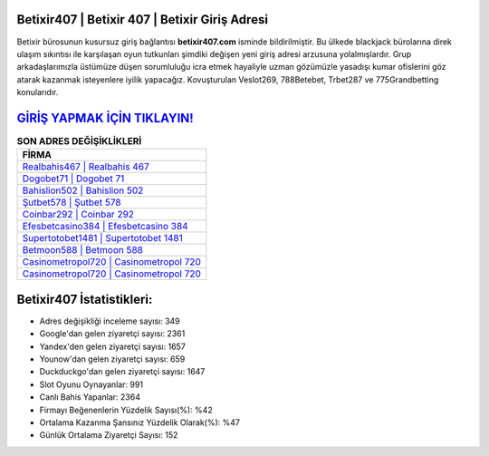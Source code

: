 ﻿Betixir407 | Betixir 407 | Betixir Giriş Adresi
===================================

.. image:: images/betixir-giris.jpg
   :width: 600
   
Betixir bürosunun kusursuz giriş bağlantısı **betixir407.com** isminde bildirilmiştir. Bu ülkede blackjack bürolarına direk ulaşım sıkıntısı ile karşılaşan oyun tutkunları şimdiki değişen yeni giriş adresi arzusuna yolalmışlardır. Grup arkadaşlarımızla üstümüze düşen sorumluluğu icra etmek hayaliyle uzman gözümüzle yasadışı kumar ofislerini göz atarak kazanmak isteyenlere iyilik yapacağız. Kovuşturulan Veslot269, 788Betebet, Trbet287 ve 775Grandbetting konularıdır.

`GİRİŞ YAPMAK İÇİN TIKLAYIN! <https://uclck.me/gonow>`_
==============

.. list-table:: **SON ADRES DEĞİŞİKLİKLERİ**
   :widths: 100
   :header-rows: 1

   * - FİRMA
   * - `Realbahis467 | Realbahis 467 <realbahis467-realbahis-467-realbahis-giris-adresi.html>`_
   * - `Dogobet71 | Dogobet 71 <dogobet71-dogobet-71-dogobet-giris-adresi.html>`_
   * - `Bahislion502 | Bahislion 502 <bahislion502-bahislion-502-bahislion-giris-adresi.html>`_	 
   * - `Şutbet578 | Şutbet 578 <sutbet578-sutbet-578-sutbet-giris-adresi.html>`_	 
   * - `Coinbar292 | Coinbar 292 <coinbar292-coinbar-292-coinbar-giris-adresi.html>`_ 
   * - `Efesbetcasino384 | Efesbetcasino 384 <efesbetcasino384-efesbetcasino-384-efesbetcasino-giris-adresi.html>`_
   * - `Supertotobet1481 | Supertotobet 1481 <supertotobet1481-supertotobet-1481-supertotobet-giris-adresi.html>`_	 
   * - `Betmoon588 | Betmoon 588 <betmoon588-betmoon-588-betmoon-giris-adresi.html>`_
   * - `Casinometropol720 | Casinometropol 720 <casinometropol720-casinometropol-720-casinometropol-giris-adresi.html>`_
   * - `Casinometropol720 | Casinometropol 720 <casinometropol720-casinometropol-720-casinometropol-giris-adresi.html>`_
	 
Betixir407 İstatistikleri:
===================================	 
* Adres değişikliği inceleme sayısı: 349
* Google'dan gelen ziyaretçi sayısı: 2361
* Yandex'den gelen ziyaretçi sayısı: 1657
* Younow'dan gelen ziyaretçi sayısı: 659
* Duckduckgo'dan gelen ziyaretçi sayısı: 1647
* Slot Oyunu Oynayanlar: 991
* Canlı Bahis Yapanlar: 2364
* Firmayı Beğenenlerin Yüzdelik Sayısı(%): %42
* Ortalama Kazanma Şansınız Yüzdelik Olarak(%): %47
* Günlük Ortalama Ziyaretçi Sayısı: 152
